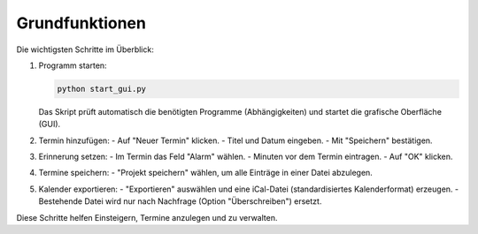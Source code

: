 Grundfunktionen
===============

Die wichtigsten Schritte im Überblick:

1. Programm starten:

   .. code-block:: bash

      python start_gui.py

   Das Skript prüft automatisch die benötigten Programme (Abhängigkeiten) und startet die grafische Oberfläche (GUI).

2. Termin hinzufügen:
   - Auf "Neuer Termin" klicken.
   - Titel und Datum eingeben.
   - Mit "Speichern" bestätigen.

3. Erinnerung setzen:
   - Im Termin das Feld "Alarm" wählen.
   - Minuten vor dem Termin eintragen.
   - Auf "OK" klicken.

4. Termine speichern:
   - "Projekt speichern" wählen, um alle Einträge in einer Datei abzulegen.

5. Kalender exportieren:
   - "Exportieren" auswählen und eine iCal-Datei (standardisiertes Kalenderformat) erzeugen.
   - Bestehende Datei wird nur nach Nachfrage (Option "Überschreiben") ersetzt.

Diese Schritte helfen Einsteigern, Termine anzulegen und zu verwalten.
